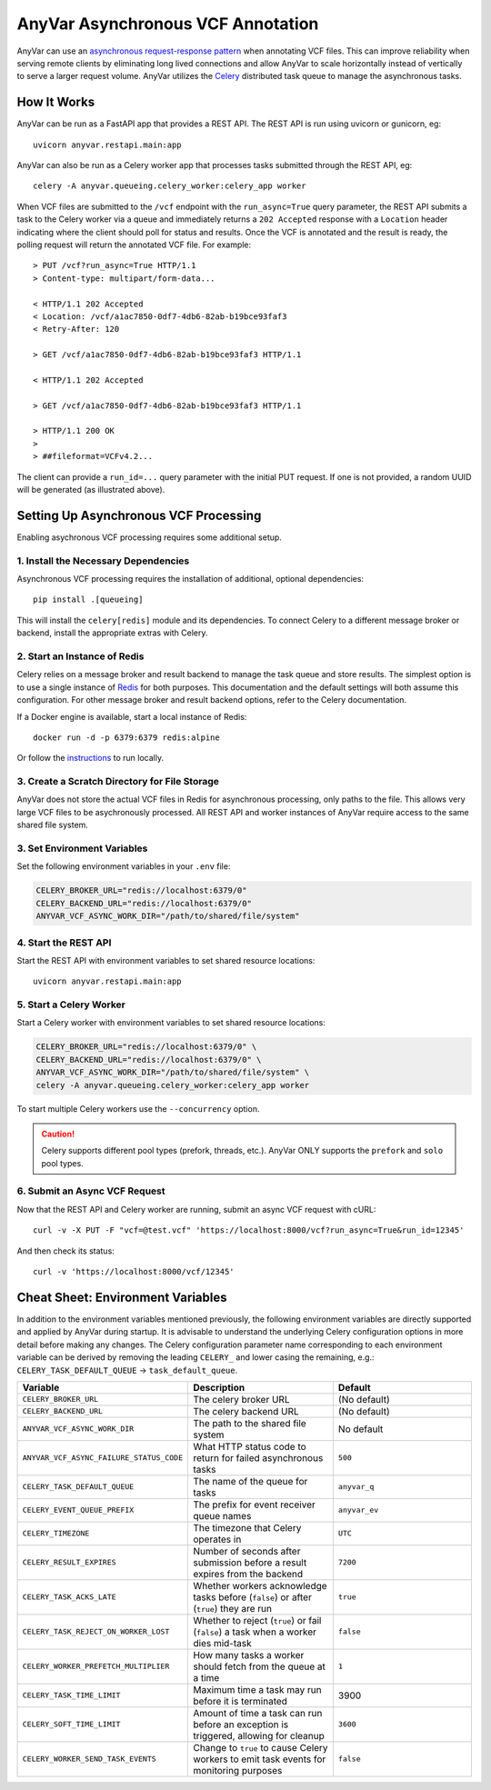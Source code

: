 .. _async:

AnyVar Asynchronous VCF Annotation
!!!!!!!!!!!!!!!!!!!!!!!!!!!!!!!!!!

AnyVar can use an `asynchronous request-response pattern <https://learn.microsoft.com/en-us/azure/architecture/patterns/async-request-reply>`_ when annotating VCF files.  This can improve reliability when serving remote clients by eliminating long lived connections and allow AnyVar to scale horizontally instead of vertically to serve a larger request volume. AnyVar utilizes the `Celery <https://docs.celeryq.dev/>`_ distributed task queue to manage the asynchronous tasks.

How It Works
============

AnyVar can be run as a FastAPI app that provides a REST API.  The REST API is run using uvicorn or gunicorn, eg: ::

    uvicorn anyvar.restapi.main:app

AnyVar can also be run as a Celery worker app that processes tasks submitted through the REST API, eg: ::

    celery -A anyvar.queueing.celery_worker:celery_app worker

When VCF files are submitted to the ``/vcf`` endpoint with the ``run_async=True`` query parameter, the REST API submits a task to the Celery worker via a queue and immediately returns a ``202 Accepted`` response with a ``Location`` header indicating where the client should poll for status and results. Once the VCF is annotated and the result is ready, the polling request will return the annotated VCF file.  For example: ::

    > PUT /vcf?run_async=True HTTP/1.1
    > Content-type: multipart/form-data...

    < HTTP/1.1 202 Accepted
    < Location: /vcf/a1ac7850-0df7-4db6-82ab-b19bce93faf3
    < Retry-After: 120

    > GET /vcf/a1ac7850-0df7-4db6-82ab-b19bce93faf3 HTTP/1.1

    < HTTP/1.1 202 Accepted

    > GET /vcf/a1ac7850-0df7-4db6-82ab-b19bce93faf3 HTTP/1.1

    > HTTP/1.1 200 OK
    >
    > ##fileformat=VCFv4.2...

The client can provide a ``run_id=...`` query parameter with the initial PUT request.  If one is not provided, a random UUID will be generated (as illustrated above).

Setting Up Asynchronous VCF Processing
======================================

Enabling asychronous VCF processing requires some additional setup.

1. Install the Necessary Dependencies
-------------------------------------

Asynchronous VCF processing requires the installation of additional, optional dependencies: ::

    pip install .[queueing]

This will install the ``celery[redis]`` module and its dependencies.  To connect Celery to a different message broker or backend, install the appropriate extras with Celery.

2. Start an Instance of Redis
-----------------------------

Celery relies on a message broker and result backend to manage the task queue and store results. The simplest option is to use a single instance of `Redis <https://redis.io>`_ for both purposes.  This documentation and the default settings will both assume this configuration.  For other message broker and result backend options, refer to the Celery documentation.

If a Docker engine is available, start a local instance of Redis: ::

    docker run -d -p 6379:6379 redis:alpine

Or follow the `instructions <https://redis.io/docs/latest/get-started/>`_ to run locally.

3. Create a Scratch Directory for File Storage
----------------------------------------------

AnyVar does not store the actual VCF files in Redis for asynchronous processing, only paths to the file. This allows very large VCF files to be asychronously processed.  All REST API and worker instances of AnyVar require access to the same shared file system.

3. Set Environment Variables
----------------------------

Set the following environment variables in your ``.env`` file:

.. code-block:: shell

    CELERY_BROKER_URL="redis://localhost:6379/0"
    CELERY_BACKEND_URL="redis://localhost:6379/0"
    ANYVAR_VCF_ASYNC_WORK_DIR="/path/to/shared/file/system"

4. Start the REST API
---------------------

Start the REST API with environment variables to set shared resource locations: ::

    uvicorn anyvar.restapi.main:app

5. Start a Celery Worker
------------------------

Start a Celery worker with environment variables to set shared resource locations:

.. code-block:: shell

    CELERY_BROKER_URL="redis://localhost:6379/0" \
    CELERY_BACKEND_URL="redis://localhost:6379/0" \
    ANYVAR_VCF_ASYNC_WORK_DIR="/path/to/shared/file/system" \
    celery -A anyvar.queueing.celery_worker:celery_app worker

To start multiple Celery workers use the ``--concurrency`` option.

.. CAUTION::

    Celery supports different pool types (prefork, threads, etc.). AnyVar ONLY supports the ``prefork`` and ``solo`` pool types.


6. Submit an Async VCF Request
------------------------------

Now that the REST API and Celery worker are running, submit an async VCF request with cURL: ::

    curl -v -X PUT -F "vcf=@test.vcf" 'https://localhost:8000/vcf?run_async=True&run_id=12345'

And then check its status: ::

    curl -v 'https://localhost:8000/vcf/12345'

Cheat Sheet: Environment Variables
==================================

In addition to the environment variables mentioned previously, the following environment variables are directly supported and applied by AnyVar during startup.  It is advisable to understand the underlying Celery configuration options in more detail before making any changes.  The Celery configuration parameter name corresponding to each environment variable can be derived by removing the leading ``CELERY_`` and lower casing the remaining, e.g.: ``CELERY_TASK_DEFAULT_QUEUE`` -> ``task_default_queue``.

.. list-table::
   :widths: 20 40 40
   :header-rows: 1

   * - Variable
     - Description
     - Default
   * - ``CELERY_BROKER_URL``
     - The celery broker URL
     - (No default)
   * - ``CELERY_BACKEND_URL``
     - The celery backend URL
     - (No default)
   * - ``ANYVAR_VCF_ASYNC_WORK_DIR``
     - The path to the shared file system
     - No default
   * - ``ANYVAR_VCF_ASYNC_FAILURE_STATUS_CODE``
     - What HTTP status code to return for failed asynchronous tasks
     - ``500``
   * - ``CELERY_TASK_DEFAULT_QUEUE``
     - The name of the queue for tasks
     - ``anyvar_q``
   * - ``CELERY_EVENT_QUEUE_PREFIX``
     - The prefix for event receiver queue names
     - ``anyvar_ev``
   * - ``CELERY_TIMEZONE``
     - The timezone that Celery operates in
     - ``UTC``
   * - ``CELERY_RESULT_EXPIRES``
     - Number of seconds after submission before a result expires from the backend
     - ``7200``
   * - ``CELERY_TASK_ACKS_LATE``
     - Whether workers acknowledge tasks before (``false``) or after (``true``) they are run
     - ``true``
   * - ``CELERY_TASK_REJECT_ON_WORKER_LOST``
     - Whether to reject (``true``) or fail (``false``) a task when a worker dies mid-task
     - ``false``
   * - ``CELERY_WORKER_PREFETCH_MULTIPLIER``
     - How many tasks a worker should fetch from the queue at a time
     - ``1``
   * - ``CELERY_TASK_TIME_LIMIT``
     - Maximum time a task may run before it is terminated
     - 3900
   * - ``CELERY_SOFT_TIME_LIMIT``
     - Amount of time a task can run before an exception is triggered, allowing for cleanup
     - ``3600``
   * - ``CELERY_WORKER_SEND_TASK_EVENTS``
     - Change to ``true`` to cause Celery workers to emit task events for monitoring purposes
     - ``false``
